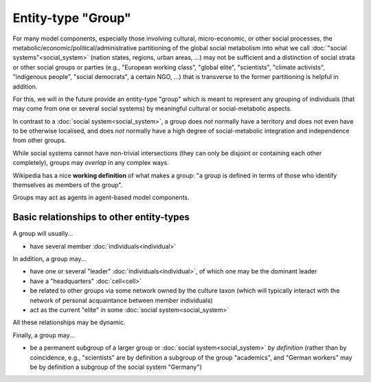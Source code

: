 Entity-type "Group"
===================

For many model components, especially those involving cultural, 
micro-economic, or other social processes,
the metabolic/economic/political/administrative partitioning of the global social metabolism 
into what we call :doc:`"social systems"<social_system>`
(nation states, regions, urban areas, ...)
may not be sufficient and a distinction of social strata or other social groups or parties 
(e.g., "European working class", "global elite", "scientists", "climate activists", 
"indigenous people", "social democrats", a certain NGO, ...)
that is transverse to the former partitioning is helpful in addition.

For this, we will in the future provide an entity-type "group" 
which is meant to represent any grouping of individuals (that may come from one or several social systems) 
by meaningful cultural or social-metabolic aspects.

In contrast to a :doc:`social system<social_system>`,
a group does *not* normally have a territory and does not even have to be otherwise localised, 
and does *not* normally have a high degree of social-metabolic integration and independence from other groups.

While social systems cannot have non-trivial intersections (they can only be disjoint or containing each other completely),
groups may *overlap* in any complex ways.

Wikipedia has a nice **working definition** of what makes a group: 
"a group is defined in terms of those who identify themselves as members of the group".

Groups may act as agents in agent-based model components.


Basic relationships to other entity-types
-----------------------------------------

A group will usually...

-  have several member :doc:`individuals<individual>`

In addition, a group may...

-  have one or several "leader" :doc:`individuals<individual>`, 
   of which one may be the dominant leader

-  have a "headquarters" :doc:`cell<cell>`

-  be related to other groups via some network owned by the culture taxon 
   (which will typically interact with the network of personal acquaintance between member individuals)

-  act as the current "elite" in some :doc:`social system<social_system>`

All these relationships may be dynamic.

Finally, a group may...

-  be a permanent subgroup of a larger group or :doc:`social system<social_system>` *by definition*
   (rather than by coincidence, e.g., "scientists" are by definition a subgroup of the group "academics",
   and "German workers" may be by definition a subgroup of the social system "Germany")

